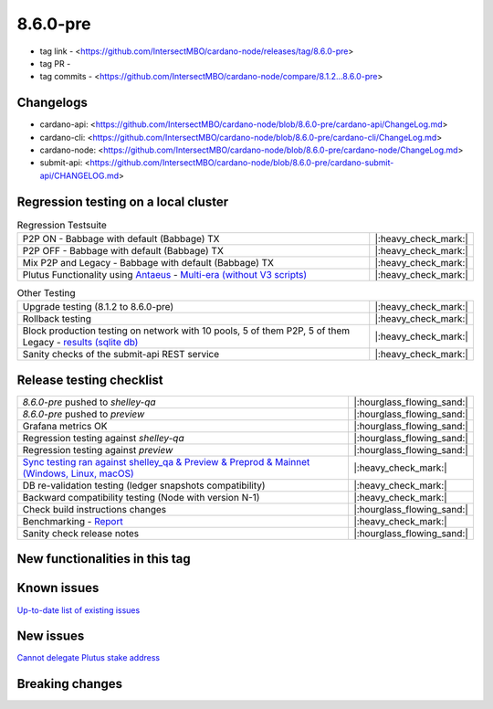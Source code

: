 8.6.0-pre
=========

* tag link - <https://github.com/IntersectMBO/cardano-node/releases/tag/8.6.0-pre>
* tag PR -
* tag commits - <https://github.com/IntersectMBO/cardano-node/compare/8.1.2...8.6.0-pre>


Changelogs
----------

* cardano-api: <https://github.com/IntersectMBO/cardano-node/blob/8.6.0-pre/cardano-api/ChangeLog.md>
* cardano-cli: <https://github.com/IntersectMBO/cardano-node/blob/8.6.0-pre/cardano-cli/ChangeLog.md>
* cardano-node: <https://github.com/IntersectMBO/cardano-node/blob/8.6.0-pre/cardano-node/ChangeLog.md>
* submit-api: <https://github.com/IntersectMBO/cardano-node/blob/8.6.0-pre/cardano-submit-api/CHANGELOG.md>


Regression testing on a local cluster
-------------------------------------

.. list-table:: Regression Testsuite
   :widths: 64 7
   :header-rows: 0

   * - P2P ON - Babbage with default (Babbage) TX
     - |:heavy_check_mark:|
   * - P2P OFF - Babbage with default (Babbage) TX
     - |:heavy_check_mark:|
   * - Mix P2P and Legacy - Babbage with default (Babbage) TX
     - |:heavy_check_mark:|
   * - Plutus Functionality using `Antaeus <https://github.com/input-output-hk/antaeus/tree/cardano-node_8-6-0>`__ - `Multi-era (without V3 scripts) <https://cardano-tests-reports-3-74-115-22.nip.io/antaeus/8.6.0/>`__
     - |:heavy_check_mark:|

.. list-table:: Other Testing
   :widths: 64 7
   :header-rows: 0

   * - Upgrade testing (8.1.2 to 8.6.0-pre)
     - |:heavy_check_mark:|
   * - Rollback testing
     - |:heavy_check_mark:|
   * - Block production testing on network with 10 pools, 5 of them P2P, 5 of them Legacy - `results (sqlite db) <https://cardano-tests-reports-3-74-115-22.nip.io/data/block_production_10pools.db>`__
     - |:heavy_check_mark:|
   * - Sanity checks of the submit-api REST service
     - |:heavy_check_mark:|


Release testing checklist
-------------------------

.. list-table::
   :widths: 64 7
   :header-rows: 0

   * - `8.6.0-pre` pushed to `shelley-qa`
     - |:hourglass_flowing_sand:|
   * - `8.6.0-pre` pushed to `preview`
     - |:hourglass_flowing_sand:|
   * - Grafana metrics OK
     - |:hourglass_flowing_sand:|
   * - Regression testing against `shelley-qa`
     - |:hourglass_flowing_sand:|
   * - Regression testing against `preview`
     - |:hourglass_flowing_sand:|
   * - `Sync testing ran against shelley_qa & Preview & Preprod & Mainnet (Windows, Linux, macOS) <https://tests.cardano.intersectmbo.org/test_results/sync_tests.html>`__
     - |:heavy_check_mark:|
   * - DB re-validation testing (ledger snapshots compatibility)
     - |:heavy_check_mark:|
   * - Backward compatibility testing (Node with version N-1)
     - |:heavy_check_mark:|
   * - Check build instructions changes
     - |:hourglass_flowing_sand:|
   * - Benchmarking - `Report <https://input-output-rnd.slack.com/files/U03A639T0DN/F065PQ06XRN/8.6.0_8.1.2_8.5.0_8.6.0.value-only.pdf>`__
     - |:heavy_check_mark:|
   * - Sanity check release notes
     - |:hourglass_flowing_sand:|


New functionalities in this tag
-------------------------------


Known issues
------------

`Up-to-date list of existing issues <https://github.com/IntersectMBO/cardano-node/issues?q=label%3A8.0.0+is%3Aopen>`__


New issues
----------

`Cannot delegate Plutus stake address <https://github.com/IntersectMBO/cardano-cli/issues/297>`__


Breaking changes
----------------
